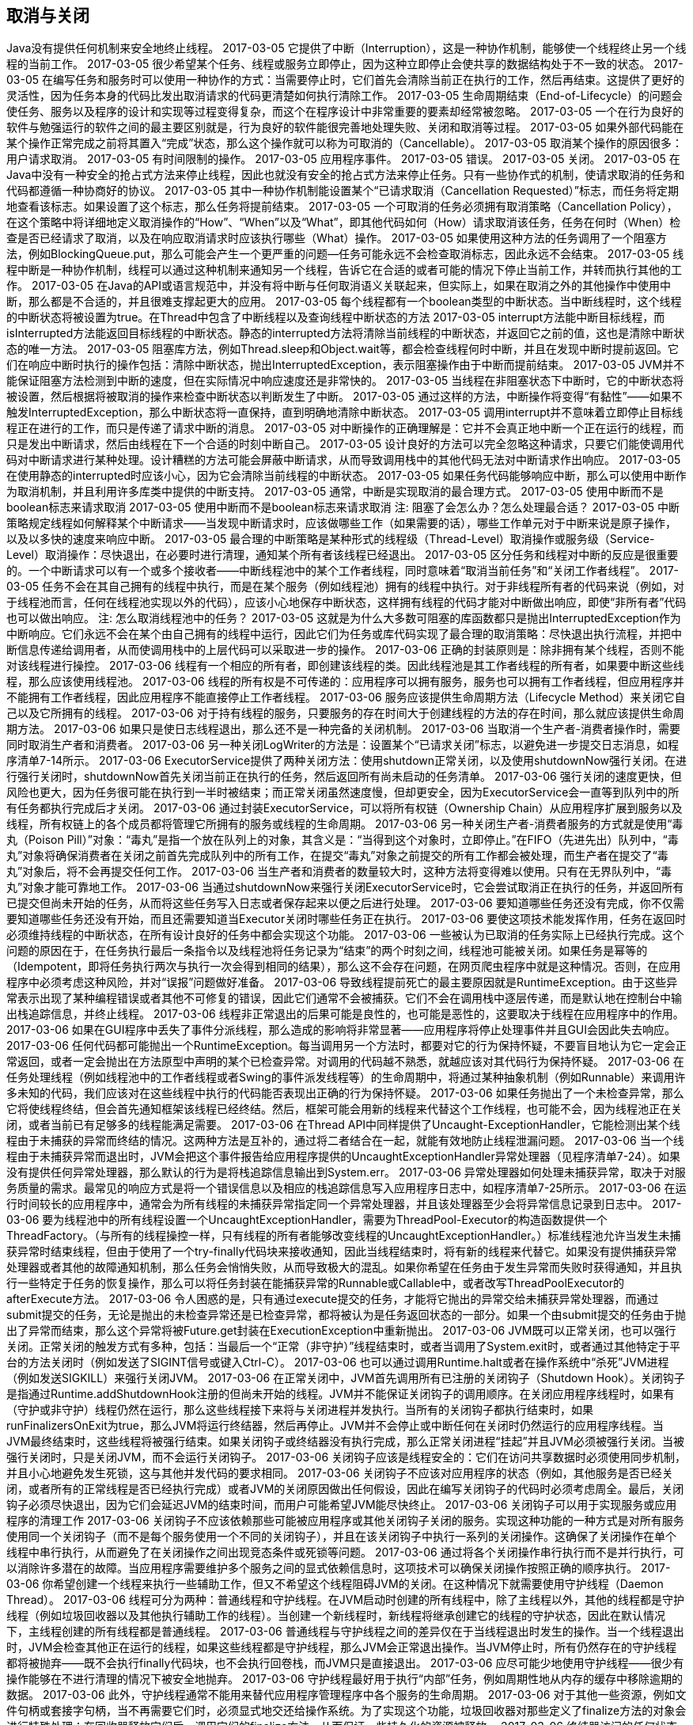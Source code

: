 [[cancellation-and-shutdown]]
== 取消与关闭

Java没有提供任何机制来安全地终止线程。
 2017-03-05
它提供了中断（Interruption），这是一种协作机制，能够使一个线程终止另一个线程的当前工作。
 2017-03-05
很少希望某个任务、线程或服务立即停止，因为这种立即停止会使共享的数据结构处于不一致的状态。
 2017-03-05
在编写任务和服务时可以使用一种协作的方式：当需要停止时，它们首先会清除当前正在执行的工作，然后再结束。这提供了更好的灵活性，因为任务本身的代码比发出取消请求的代码更清楚如何执行清除工作。
 2017-03-05
生命周期结束（End-of-Lifecycle）的问题会使任务、服务以及程序的设计和实现等过程变得复杂，而这个在程序设计中非常重要的要素却经常被忽略。
 2017-03-05
一个在行为良好的软件与勉强运行的软件之间的最主要区别就是，行为良好的软件能很完善地处理失败、关闭和取消等过程。
 2017-03-05
如果外部代码能在某个操作正常完成之前将其置入“完成”状态，那么这个操作就可以称为可取消的（Cancellable）。
 2017-03-05
取消某个操作的原因很多： 用户请求取消。
 2017-03-05
有时间限制的操作。
 2017-03-05
应用程序事件。
 2017-03-05
错误。
 2017-03-05
关闭。
 2017-03-05
在Java中没有一种安全的抢占式方法来停止线程，因此也就没有安全的抢占式方法来停止任务。只有一些协作式的机制，使请求取消的任务和代码都遵循一种协商好的协议。
 2017-03-05
其中一种协作机制能设置某个“已请求取消（Cancellation Requested）”标志，而任务将定期地查看该标志。如果设置了这个标志，那么任务将提前结束。
 2017-03-05
一个可取消的任务必须拥有取消策略（Cancellation Policy），在这个策略中将详细地定义取消操作的“How”、“When”以及“What”，即其他代码如何（How）请求取消该任务，任务在何时（When）检查是否已经请求了取消，以及在响应取消请求时应该执行哪些（What）操作。
 2017-03-05
如果使用这种方法的任务调用了一个阻塞方法，例如BlockingQueue.put，那么可能会产生一个更严重的问题—任务可能永远不会检查取消标志，因此永远不会结束。
 2017-03-05
线程中断是一种协作机制，线程可以通过这种机制来通知另一个线程，告诉它在合适的或者可能的情况下停止当前工作，并转而执行其他的工作。
 2017-03-05
在Java的API或语言规范中，并没有将中断与任何取消语义关联起来，但实际上，如果在取消之外的其他操作中使用中断，那么都是不合适的，并且很难支撑起更大的应用。
 2017-03-05
每个线程都有一个boolean类型的中断状态。当中断线程时，这个线程的中断状态将被设置为true。在Thread中包含了中断线程以及查询线程中断状态的方法
 2017-03-05
interrupt方法能中断目标线程，而isInterrupted方法能返回目标线程的中断状态。静态的interrupted方法将清除当前线程的中断状态，并返回它之前的值，这也是清除中断状态的唯一方法。
 2017-03-05
阻塞库方法，例如Thread.sleep和Object.wait等，都会检查线程何时中断，并且在发现中断时提前返回。它们在响应中断时执行的操作包括：清除中断状态，抛出InterruptedException，表示阻塞操作由于中断而提前结束。
 2017-03-05
JVM并不能保证阻塞方法检测到中断的速度，但在实际情况中响应速度还是非常快的。
 2017-03-05
当线程在非阻塞状态下中断时，它的中断状态将被设置，然后根据将被取消的操作来检查中断状态以判断发生了中断。
 2017-03-05
通过这样的方法，中断操作将变得“有黏性”——如果不触发InterruptedException，那么中断状态将一直保持，直到明确地清除中断状态。
 2017-03-05
调用interrupt并不意味着立即停止目标线程正在进行的工作，而只是传递了请求中断的消息。
 2017-03-05
对中断操作的正确理解是：它并不会真正地中断一个正在运行的线程，而只是发出中断请求，然后由线程在下一个合适的时刻中断自己。
 2017-03-05
设计良好的方法可以完全忽略这种请求，只要它们能使调用代码对中断请求进行某种处理。设计糟糕的方法可能会屏蔽中断请求，从而导致调用栈中的其他代码无法对中断请求作出响应。
 2017-03-05
在使用静态的interrupted时应该小心，因为它会清除当前线程的中断状态。
 2017-03-05
如果任务代码能够响应中断，那么可以使用中断作为取消机制，并且利用许多库类中提供的中断支持。
 2017-03-05
通常，中断是实现取消的最合理方式。
 2017-03-05
使用中断而不是boolean标志来请求取消
 2017-03-05
使用中断而不是boolean标志来请求取消
注: 阻塞了会怎么办？怎么处理最合适？
 2017-03-05
中断策略规定线程如何解释某个中断请求——当发现中断请求时，应该做哪些工作（如果需要的话），哪些工作单元对于中断来说是原子操作，以及以多快的速度来响应中断。
 2017-03-05
最合理的中断策略是某种形式的线程级（Thread-Level）取消操作或服务级（Service-Level）取消操作：尽快退出，在必要时进行清理，通知某个所有者该线程已经退出。
 2017-03-05
区分任务和线程对中断的反应是很重要的。一个中断请求可以有一个或多个接收者——中断线程池中的某个工作者线程，同时意味着“取消当前任务”和“关闭工作者线程”。
 2017-03-05
任务不会在其自己拥有的线程中执行，而是在某个服务（例如线程池）拥有的线程中执行。对于非线程所有者的代码来说（例如，对于线程池而言，任何在线程池实现以外的代码），应该小心地保存中断状态，这样拥有线程的代码才能对中断做出响应，即使“非所有者”代码也可以做出响应。
注: 怎么取消线程池中的任务？
 2017-03-05
这就是为什么大多数可阻塞的库函数都只是抛出InterruptedException作为中断响应。它们永远不会在某个由自己拥有的线程中运行，因此它们为任务或库代码实现了最合理的取消策略：尽快退出执行流程，并把中断信息传递给调用者，从而使调用栈中的上层代码可以采取进一步的操作。
 2017-03-06
正确的封装原则是：除非拥有某个线程，否则不能对该线程进行操控。
 2017-03-06
线程有一个相应的所有者，即创建该线程的类。因此线程池是其工作者线程的所有者，如果要中断这些线程，那么应该使用线程池。
 2017-03-06
线程的所有权是不可传递的：应用程序可以拥有服务，服务也可以拥有工作者线程，但应用程序并不能拥有工作者线程，因此应用程序不能直接停止工作者线程。
 2017-03-06
服务应该提供生命周期方法（Lifecycle Method）来关闭它自己以及它所拥有的线程。
 2017-03-06
对于持有线程的服务，只要服务的存在时间大于创建线程的方法的存在时间，那么就应该提供生命周期方法。
 2017-03-06
如果只是使日志线程退出，那么还不是一种完备的关闭机制。
 2017-03-06
当取消一个生产者-消费者操作时，需要同时取消生产者和消费者。
 2017-03-06
另一种关闭LogWriter的方法是：设置某个“已请求关闭”标志，以避免进一步提交日志消息，如程序清单7-14所示。
 2017-03-06
ExecutorService提供了两种关闭方法：使用shutdown正常关闭，以及使用shutdownNow强行关闭。在进行强行关闭时，shutdownNow首先关闭当前正在执行的任务，然后返回所有尚未启动的任务清单。
 2017-03-06
强行关闭的速度更快，但风险也更大，因为任务很可能在执行到一半时被结束；而正常关闭虽然速度慢，但却更安全，因为ExecutorService会一直等到队列中的所有任务都执行完成后才关闭。
 2017-03-06
通过封装ExecutorService，可以将所有权链（Ownership Chain）从应用程序扩展到服务以及线程，所有权链上的各个成员都将管理它所拥有的服务或线程的生命周期。
 2017-03-06
另一种关闭生产者-消费者服务的方式就是使用“毒丸（Poison Pill）”对象：“毒丸”是指一个放在队列上的对象，其含义是：“当得到这个对象时，立即停止。”在FIFO（先进先出）队列中，“毒丸”对象将确保消费者在关闭之前首先完成队列中的所有工作，在提交“毒丸”对象之前提交的所有工作都会被处理，而生产者在提交了“毒丸”对象后，将不会再提交任何工作。
 2017-03-06
当生产者和消费者的数量较大时，这种方法将变得难以使用。只有在无界队列中，“毒丸”对象才能可靠地工作。
 2017-03-06
当通过shutdownNow来强行关闭ExecutorService时，它会尝试取消正在执行的任务，并返回所有已提交但尚未开始的任务，从而将这些任务写入日志或者保存起来以便之后进行处理。
 2017-03-06
要知道哪些任务还没有完成，你不仅需要知道哪些任务还没有开始，而且还需要知道当Executor关闭时哪些任务正在执行。
 2017-03-06
要使这项技术能发挥作用，任务在返回时必须维持线程的中断状态，在所有设计良好的任务中都会实现这个功能。
 2017-03-06
一些被认为已取消的任务实际上已经执行完成。这个问题的原因在于，在任务执行最后一条指令以及线程池将任务记录为“结束”的两个时刻之间，线程池可能被关闭。如果任务是幂等的（Idempotent，即将任务执行两次与执行一次会得到相同的结果），那么这不会存在问题，在网页爬虫程序中就是这种情况。否则，在应用程序中必须考虑这种风险，并对“误报”问题做好准备。
 2017-03-06
导致线程提前死亡的最主要原因就是RuntimeException。由于这些异常表示出现了某种编程错误或者其他不可修复的错误，因此它们通常不会被捕获。它们不会在调用栈中逐层传递，而是默认地在控制台中输出栈追踪信息，并终止线程。
 2017-03-06
线程非正常退出的后果可能是良性的，也可能是恶性的，这要取决于线程在应用程序中的作用。
 2017-03-06
如果在GUI程序中丢失了事件分派线程，那么造成的影响将非常显著——应用程序将停止处理事件并且GUI会因此失去响应。
 2017-03-06
任何代码都可能抛出一个RuntimeException。每当调用另一个方法时，都要对它的行为保持怀疑，不要盲目地认为它一定会正常返回，或者一定会抛出在方法原型中声明的某个已检查异常。对调用的代码越不熟悉，就越应该对其代码行为保持怀疑。
 2017-03-06
在任务处理线程（例如线程池中的工作者线程或者Swing的事件派发线程等）的生命周期中，将通过某种抽象机制（例如Runnable）来调用许多未知的代码，我们应该对在这些线程中执行的代码能否表现出正确的行为保持怀疑。
 2017-03-06
如果任务抛出了一个未检查异常，那么它将使线程终结，但会首先通知框架该线程已经终结。然后，框架可能会用新的线程来代替这个工作线程，也可能不会，因为线程池正在关闭，或者当前已有足够多的线程能满足需要。
 2017-03-06
在Thread API中同样提供了Uncaught-ExceptionHandler，它能检测出某个线程由于未捕获的异常而终结的情况。这两种方法是互补的，通过将二者结合在一起，就能有效地防止线程泄漏问题。
 2017-03-06
当一个线程由于未捕获异常而退出时，JVM会把这个事件报告给应用程序提供的UncaughtExceptionHandler异常处理器（见程序清单7-24）。如果没有提供任何异常处理器，那么默认的行为是将栈追踪信息输出到System.err。
 2017-03-06
异常处理器如何处理未捕获异常，取决于对服务质量的需求。最常见的响应方式是将一个错误信息以及相应的栈追踪信息写入应用程序日志中，如程序清单7-25所示。
 2017-03-06
在运行时间较长的应用程序中，通常会为所有线程的未捕获异常指定同一个异常处理器，并且该处理器至少会将异常信息记录到日志中。
 2017-03-06
要为线程池中的所有线程设置一个UncaughtExceptionHandler，需要为ThreadPool-Executor的构造函数提供一个ThreadFactory。（与所有的线程操控一样，只有线程的所有者能够改变线程的UncaughtExceptionHandler。）标准线程池允许当发生未捕获异常时结束线程，但由于使用了一个try-finally代码块来接收通知，因此当线程结束时，将有新的线程来代替它。如果没有提供捕获异常处理器或者其他的故障通知机制，那么任务会悄悄失败，从而导致极大的混乱。如果你希望在任务由于发生异常而失败时获得通知，并且执行一些特定于任务的恢复操作，那么可以将任务封装在能捕获异常的Runnable或Callable中，或者改写ThreadPoolExecutor的afterExecute方法。
 2017-03-06
令人困惑的是，只有通过execute提交的任务，才能将它抛出的异常交给未捕获异常处理器，而通过submit提交的任务，无论是抛出的未检查异常还是已检查异常，都将被认为是任务返回状态的一部分。如果一个由submit提交的任务由于抛出了异常而结束，那么这个异常将被Future.get封装在ExecutionException中重新抛出。
 2017-03-06
JVM既可以正常关闭，也可以强行关闭。正常关闭的触发方式有多种，包括：当最后一个“正常（非守护）”线程结束时，或者当调用了System.exit时，或者通过其他特定于平台的方法关闭时（例如发送了SIGINT信号或键入Ctrl-C）。
 2017-03-06
也可以通过调用Runtime.halt或者在操作系统中“杀死”JVM进程（例如发送SIGKILL）来强行关闭JVM。
 2017-03-06
在正常关闭中，JVM首先调用所有已注册的关闭钩子（Shutdown Hook）。关闭钩子是指通过Runtime.addShutdownHook注册的但尚未开始的线程。JVM并不能保证关闭钩子的调用顺序。在关闭应用程序线程时，如果有（守护或非守护）线程仍然在运行，那么这些线程接下来将与关闭进程并发执行。当所有的关闭钩子都执行结束时，如果runFinalizersOnExit为true，那么JVM将运行终结器，然后再停止。JVM并不会停止或中断任何在关闭时仍然运行的应用程序线程。当JVM最终结束时，这些线程将被强行结束。如果关闭钩子或终结器没有执行完成，那么正常关闭进程“挂起”并且JVM必须被强行关闭。当被强行关闭时，只是关闭JVM，而不会运行关闭钩子。
 2017-03-06
关闭钩子应该是线程安全的：它们在访问共享数据时必须使用同步机制，并且小心地避免发生死锁，这与其他并发代码的要求相同。
 2017-03-06
关闭钩子不应该对应用程序的状态（例如，其他服务是否已经关闭，或者所有的正常线程是否已经执行完成）或者JVM的关闭原因做出任何假设，因此在编写关闭钩子的代码时必须考虑周全。最后，关闭钩子必须尽快退出，因为它们会延迟JVM的结束时间，而用户可能希望JVM能尽快终止。
 2017-03-06
关闭钩子可以用于实现服务或应用程序的清理工作
 2017-03-06
关闭钩子不应该依赖那些可能被应用程序或其他关闭钩子关闭的服务。实现这种功能的一种方式是对所有服务使用同一个关闭钩子（而不是每个服务使用一个不同的关闭钩子），并且在该关闭钩子中执行一系列的关闭操作。这确保了关闭操作在单个线程中串行执行，从而避免了在关闭操作之间出现竞态条件或死锁等问题。
 2017-03-06
通过将各个关闭操作串行执行而不是并行执行，可以消除许多潜在的故障。当应用程序需要维护多个服务之间的显式依赖信息时，这项技术可以确保关闭操作按照正确的顺序执行。
 2017-03-06
你希望创建一个线程来执行一些辅助工作，但又不希望这个线程阻碍JVM的关闭。在这种情况下就需要使用守护线程（Daemon Thread）。
 2017-03-06
线程可分为两种：普通线程和守护线程。在JVM启动时创建的所有线程中，除了主线程以外，其他的线程都是守护线程（例如垃圾回收器以及其他执行辅助工作的线程）。当创建一个新线程时，新线程将继承创建它的线程的守护状态，因此在默认情况下，主线程创建的所有线程都是普通线程。
 2017-03-06
普通线程与守护线程之间的差异仅在于当线程退出时发生的操作。当一个线程退出时，JVM会检查其他正在运行的线程，如果这些线程都是守护线程，那么JVM会正常退出操作。当JVM停止时，所有仍然存在的守护线程都将被抛弃——既不会执行finally代码块，也不会执行回卷栈，而JVM只是直接退出。
 2017-03-06
应尽可能少地使用守护线程——很少有操作能够在不进行清理的情况下被安全地抛弃。
 2017-03-06
守护线程最好用于执行“内部”任务，例如周期性地从内存的缓存中移除逾期的数据。
 2017-03-06
此外，守护线程通常不能用来替代应用程序管理程序中各个服务的生命周期。
 2017-03-06
对于其他一些资源，例如文件句柄或套接字句柄，当不再需要它们时，必须显式地交还给操作系统。为了实现这个功能，垃圾回收器对那些定义了finalize方法的对象会进行特殊处理：在回收器释放它们后，调用它们的finalize方法，从而保证一些持久化的资源被释放。
 2017-03-06
终结器访问的任何状态都可能被多个线程访问，这样就必须对其访问操作进行同步。
 2017-03-06
终结器并不能保证它们将在何时运行甚至是否会运行，并且复杂的终结器通常还会在对象上产生巨大的性能开销。
 2017-03-06
在大多数情况下，通过使用finally代码块和显式的close方法，能够比使用终结器更好地管理资源。唯一的例外情况在于：当需要管理对象，并且该对象持有的资源是通过本地方法获得的。基于这些原因以及其他一些原因，我们要尽量避免编写或使用包含终结器的类（除非是平台库中的类）[EJ Item 6]。
 2017-03-06
避免使用终结器。
